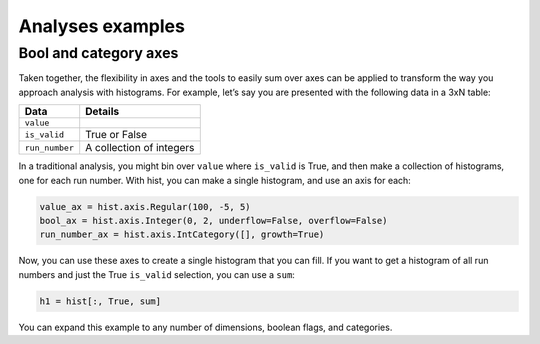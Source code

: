 .. _usage-analyses:

Analyses examples
=================

Bool and category axes
----------------------

Taken together, the flexibility in axes and the tools to easily sum over
axes can be applied to transform the way you approach analysis with
histograms. For example, let’s say you are presented with the following
data in a 3xN table:

============== ========================
Data           Details
============== ========================
``value``
``is_valid``   True or False
``run_number`` A collection of integers
============== ========================

In a traditional analysis, you might bin over ``value`` where
``is_valid`` is True, and then make a collection of histograms, one for
each run number. With hist, you can make a single histogram,
and use an axis for each:

.. code-block:: python3

   value_ax = hist.axis.Regular(100, -5, 5)
   bool_ax = hist.axis.Integer(0, 2, underflow=False, overflow=False)
   run_number_ax = hist.axis.IntCategory([], growth=True)

Now, you can use these axes to create a single histogram that you can
fill. If you want to get a histogram of all run numbers and just the
True ``is_valid`` selection, you can use a ``sum``:

.. code-block:: python3

   h1 = hist[:, True, sum]

You can expand this example to any number of dimensions, boolean flags,
and categories.
